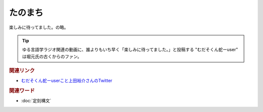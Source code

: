 たのまち
==========================================
.. glossary::
    たのまち : た

楽しみに待ってました。の略。

.. tip:: 
  ゆる言語学ラジオ関連の動画に、誰よりもいち早く「楽しみに待ってました。」と投稿する "むだそくん蛇ーuser" は堀元氏の古くからのファン。

.. rubric:: 関連リンク

* `むだそくん蛇ーuserこと上田裕介さんのTwitter <https://twitter.com/IuzouG>`_ 

.. rubric:: 関連ワード

* :doc:`定刻構文` 
